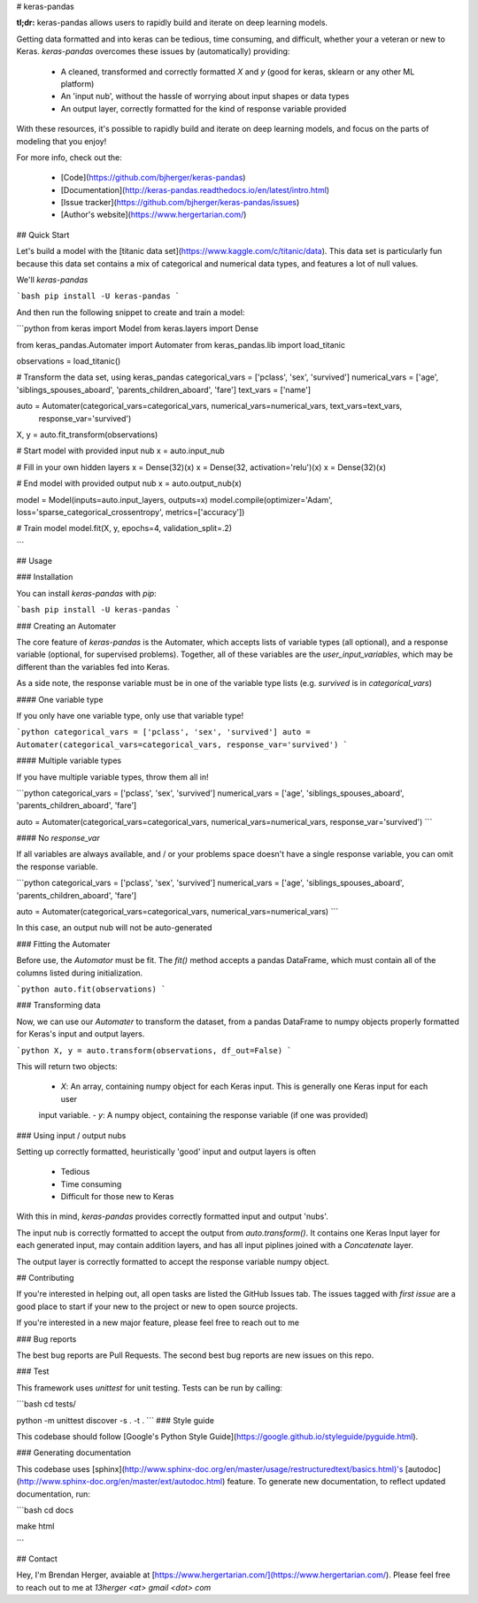 # keras-pandas

**tl;dr:** keras-pandas allows users to rapidly build and iterate on deep learning models. 

Getting data formatted and into keras can be tedious, time consuming, and difficult, whether your a veteran or new to 
Keras. `keras-pandas` overcomes these issues by (automatically) providing:

 - A cleaned, transformed and correctly formatted `X` and `y` (good for keras, sklearn or any other ML platform)
 - An 'input nub', without the hassle of worrying about input shapes or data types
 - An output layer, correctly formatted for the kind of response variable provided

With these resources, it's possible to rapidly build and iterate on deep learning models, and focus on the parts of 
modeling that you enjoy!

For more info, check out the:

 - [Code](https://github.com/bjherger/keras-pandas)
 - [Documentation](http://keras-pandas.readthedocs.io/en/latest/intro.html)
 - [Issue tracker](https://github.com/bjherger/keras-pandas/issues)
 - [Author's website](https://www.hergertarian.com/)

## Quick Start

Let's build a model with the [titanic data set](https://www.kaggle.com/c/titanic/data). This data set is particularly 
fun because this data set contains a mix of categorical and numerical data types, and features a lot of null values. 

We'll `keras-pandas`

```bash
pip install -U keras-pandas
```

And then run the following snippet to create and train a model:

```python
from keras import Model
from keras.layers import Dense

from keras_pandas.Automater import Automater
from keras_pandas.lib import load_titanic

observations = load_titanic()

# Transform the data set, using keras_pandas
categorical_vars = ['pclass', 'sex', 'survived']
numerical_vars = ['age', 'siblings_spouses_aboard', 'parents_children_aboard', 'fare']
text_vars = ['name']

auto = Automater(categorical_vars=categorical_vars, numerical_vars=numerical_vars, text_vars=text_vars,
 response_var='survived')
X, y = auto.fit_transform(observations)

# Start model with provided input nub
x = auto.input_nub

# Fill in your own hidden layers
x = Dense(32)(x)
x = Dense(32, activation='relu')(x)
x = Dense(32)(x)

# End model with provided output nub
x = auto.output_nub(x)

model = Model(inputs=auto.input_layers, outputs=x)
model.compile(optimizer='Adam', loss='sparse_categorical_crossentropy', metrics=['accuracy'])

# Train model
model.fit(X, y, epochs=4, validation_split=.2)

``` 

## Usage

### Installation

You can install `keras-pandas` with `pip`:

```bash
pip install -U keras-pandas
```

### Creating an Automater

The core feature of `keras-pandas` is the Automater, which accepts lists of variable types (all optional), and a 
response variable (optional, for supervised problems). Together, all of these variables are the `user_input_variables`, 
which may be different than the variables fed into Keras. 

As a side note, the response variable must be in one of the variable type lists (e.g. `survived` is in `categorical_vars`)

#### One variable type

If you only have one variable type, only use that variable type!

```python
categorical_vars = ['pclass', 'sex', 'survived']
auto = Automater(categorical_vars=categorical_vars, response_var='survived')
```

#### Multiple variable types

If you have multiple variable types, throw them all in!

```python
categorical_vars = ['pclass', 'sex', 'survived']
numerical_vars = ['age', 'siblings_spouses_aboard', 'parents_children_aboard', 'fare']

auto = Automater(categorical_vars=categorical_vars, numerical_vars=numerical_vars, response_var='survived')
```

#### No `response_var`

If all variables are always available, and / or your problems space doesn't have a single response variable, you can 
omit the response variable.

```python
categorical_vars = ['pclass', 'sex', 'survived']
numerical_vars = ['age', 'siblings_spouses_aboard', 'parents_children_aboard', 'fare']

auto = Automater(categorical_vars=categorical_vars, numerical_vars=numerical_vars)
```

In this case, an output nub will not be auto-generated

### Fitting the Automater

Before use, the `Automator` must be fit. The `fit()` method accepts a pandas DataFrame, which must contain all of the 
columns listed during initialization.

```python
auto.fit(observations)
```

### Transforming data

Now, we can use our `Automater` to transform the dataset, from a pandas DataFrame to numpy objects properly formatted
for Keras's input and output layers. 

```python
X, y = auto.transform(observations, df_out=False)
```

This will return two objects:

  - `X`: An array, containing numpy object for each Keras input. This is generally one Keras input for each user 
  input variable. 
  - `y`: A numpy object, containing the response variable (if one was provided) 

### Using input / output nubs

Setting up correctly formatted, heuristically 'good' input and output layers is often

 - Tedious
 - Time consuming
 - Difficult for those new to Keras

With this in mind, `keras-pandas` provides correctly formatted input and output 'nubs'. 

The input nub is correctly formatted to accept the output from `auto.transform()`. It contains one Keras Input layer 
for each generated input, may contain addition layers, and has all input piplines joined with a `Concatenate` layer. 

The output layer is correctly formatted to accept the response variable numpy object.  

## Contributing

If you're interested in helping out, all open tasks are listed the GitHub Issues tab. The issues tagged with 
`first issue` are a good place to start if your new to the project or new to open source projects. 

If you're interested in a new major feature, please feel free to reach out to me

### Bug reports

The best bug reports are Pull Requests. The second best bug reports are new issues on this repo.

### Test

This framework uses `unittest` for unit testing. Tests can be run by calling:

```bash
cd tests/

python -m unittest discover -s . -t .
```
### Style guide

This codebase should follow [Google's Python Style Guide](https://google.github.io/styleguide/pyguide.html). 

### Generating documentation

This codebase uses [sphinx](http://www.sphinx-doc.org/en/master/usage/restructuredtext/basics.html)'s 
[autodoc](http://www.sphinx-doc.org/en/master/ext/autodoc.html) feature. To generate new documentation, to reflect 
updated documentation, run:

```bash
cd docs

make html

```  

## Contact

Hey, I'm Brendan Herger, avaiable at [https://www.hergertarian.com/](https://www.hergertarian.com/). Please feel free 
to reach out to me at `13herger <at> gmail <dot> com`


